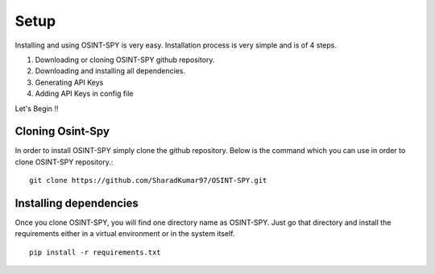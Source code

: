 Setup
=====

Installing and using OSINT-SPY is very easy.
Installation process is very simple and is of 4 steps.

1. Downloading or cloning OSINT-SPY github repository.
2. Downloading and installing all dependencies.
3. Generating API Keys
4. Adding API Keys in config file

Let's Begin !!

Cloning Osint-Spy
^^^^^^^^^^^^^^^^^

In order to install OSINT-SPY simply clone the github repository.
Below is the command which you can use
in order to clone OSINT-SPY repository.::

    git clone https://github.com/SharadKumar97/OSINT-SPY.git


Installing dependencies
^^^^^^^^^^^^^^^^^^^^^^^
Once you clone OSINT-SPY, you will find one directory name as OSINT-SPY.
Just go that directory and install the requirements either
in a virtual environment or in the system itself.

::

    pip install -r requirements.txt



